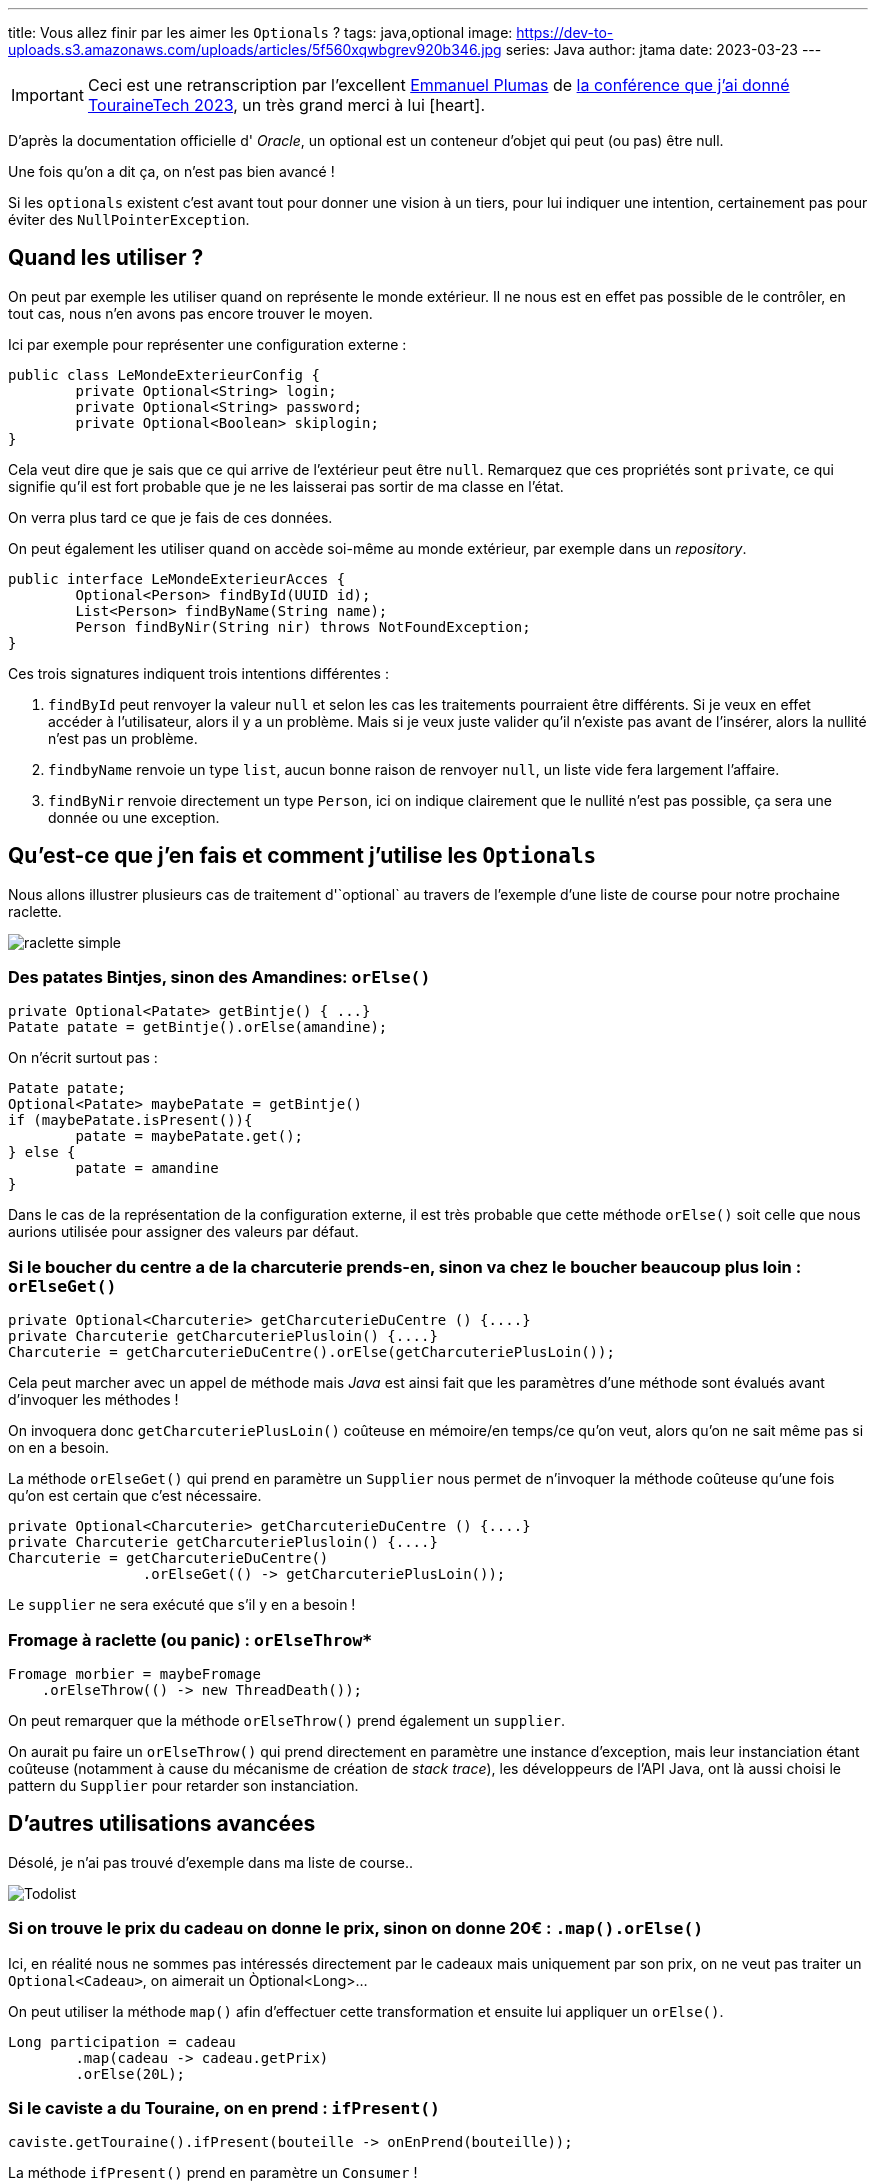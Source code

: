 ---
title: Vous allez finir par les aimer les `Optionals` ?
tags: java,optional
image: https://dev-to-uploads.s3.amazonaws.com/uploads/articles/5f560xqwbgrev920b346.jpg
series: Java
author: jtama
date: 2023-03-23
---

[IMPORTANT]
Ceci est une retranscription par l'excellent link:https://dev.to/eplumas[Emmanuel Plumas] de link:https://youtu.be/0LVkoF5D1eE[la conférence que j'ai donné TouraineTech 2023], un très grand merci à lui icon:heart[role=red].

D'après la documentation officielle d' _Oracle_, un optional est un conteneur d’objet qui peut (ou pas) être null.

Une fois qu'on a dit ça, on n'est pas bien avancé !

Si les `optionals` existent c'est avant tout pour donner une vision à un tiers, pour lui indiquer une intention, certainement pas pour éviter des `NullPointerException`.


== Quand les utiliser ?


On peut par exemple les utiliser quand on représente le monde extérieur. Il ne nous est en effet pas possible de le contrôler, en tout cas, nous n'en avons pas encore trouver le moyen.

Ici par exemple pour représenter une configuration externe :


[source,java]
----
public class LeMondeExterieurConfig {
	private Optional<String> login;
	private Optional<String> password;
	private Optional<Boolean> skiplogin;
}
----

Cela veut dire que je sais que ce qui arrive de l’extérieur peut être `null`.
Remarquez que ces propriétés sont `private`, ce qui signifie qu'il est fort probable que je ne les laisserai pas sortir de ma classe en l'état.

On verra plus tard ce que je fais de ces données.



On peut également les utiliser quand on accède soi-même au monde extérieur, par exemple dans un _repository_.


[source,java]
----
public interface LeMondeExterieurAcces {
	Optional<Person> findById(UUID id);
	List<Person> findByName(String name);
	Person findByNir(String nir) throws NotFoundException;
}
----



Ces trois signatures indiquent trois intentions différentes :

. `findById` peut renvoyer la valeur `null` et selon les cas les traitements pourraient être différents. Si je veux en effet accéder à l'utilisateur, alors il y a un problème. Mais si je veux juste valider qu'il n'existe pas avant de l'insérer, alors la nullité n'est pas un problème.
. `findbyName` renvoie un type `list`, aucun bonne raison de renvoyer `null`, un liste vide fera largement l'affaire.
. `findByNir` renvoie directement un type `Person`, ici on indique clairement que le nullité  n'est pas possible, ça sera une donnée ou une exception.




== Qu’est-ce que j'en fais et comment j’utilise les `Optionals`


Nous allons illustrer plusieurs cas de traitement d'`optional` au travers de l'exemple d'une liste de course pour notre prochaine raclette.

image::raclette_simple.png[]

=== Des patates Bintjes, sinon des Amandines: `orElse()`


[source,java]
----
private Optional<Patate> getBintje() { ...}
Patate patate = getBintje().orElse(amandine);
----


On n'écrit surtout pas :


[source,java]
----
Patate patate;
Optional<Patate> maybePatate = getBintje()
if (maybePatate.isPresent()){
	patate = maybePatate.get();
} else {
	patate = amandine
}
----


Dans le cas de la représentation de la configuration externe, il est très probable que cette méthode `orElse()` soit celle que nous aurions utilisée pour assigner des valeurs par défaut.



=== Si le boucher du centre a de la charcuterie prends-en, sinon va chez le boucher beaucoup plus loin : `orElseGet()`


[source,java]
----
private Optional<Charcuterie> getCharcuterieDuCentre () {....}
private Charcuterie getCharcuteriePlusloin() {....}
Charcuterie = getCharcuterieDuCentre().orElse(getCharcuteriePlusLoin());
----

Cela peut marcher avec un appel de méthode mais _Java_ est ainsi fait que les paramètres d'une méthode sont évalués avant d'invoquer les méthodes !

On invoquera donc `getCharcuteriePlusLoin()` coûteuse en mémoire/en temps/ce qu'on veut, alors qu'on ne sait même pas si on en a besoin.

La méthode `orElseGet()` qui prend en paramètre un `Supplier` nous permet de n'invoquer la méthode coûteuse qu'une fois qu'on est certain que c'est nécessaire.


[source,java]
----
private Optional<Charcuterie> getCharcuterieDuCentre () {....}
private Charcuterie getCharcuteriePlusloin() {....}
Charcuterie = getCharcuterieDuCentre()
		.orElseGet(() -> getCharcuteriePlusLoin());
----

Le `supplier` ne sera exécuté que s’il y en a besoin !


=== Fromage à raclette (ou panic) : `orElseThrow*`



[source,java]
----
Fromage morbier = maybeFromage
    .orElseThrow(() -> new ThreadDeath());
----


On peut remarquer que la méthode `orElseThrow()` prend également un `supplier`.

On aurait pu faire un `orElseThrow()` qui prend directement en paramètre une instance d'exception, mais leur instanciation étant coûteuse (notamment à cause du mécanisme de création de _stack trace_), les développeurs de l'API Java, ont là aussi choisi le pattern du `Supplier` pour retarder son instanciation.



== D'autres utilisations avancées

Désolé, je n'ai pas trouvé d'exemple dans ma liste de course..

image::todolist.png[Todolist]

=== Si on trouve le prix du cadeau on donne le prix, sinon on donne 20€ : `.map().orElse()`

Ici, en réalité nous ne sommes pas intéressés directement par le cadeaux mais uniquement par son prix, on ne veut pas traiter un `Optional<Cadeau>`, on aimerait un Òptional<Long>...

On peut utiliser la méthode `map()` afin d'effectuer cette transformation et ensuite lui appliquer un `orElse()`.


[source,java]
----
Long participation = cadeau
	.map(cadeau -> cadeau.getPrix)
	.orElse(20L);
----


=== Si le caviste a du Touraine, on en prend : `ifPresent()`

[source,java]
----
caviste.getTouraine().ifPresent(bouteille -> onEnPrend(bouteille));
----

La méthode `ifPresent()` prend en paramètre un `Consumer` !

La méthode `onEnPrend()` n’a plus à se poser la question de la nullité de bouteille : on fait un appel conditionnel à la méthode !

=== Si le caviste a du Touraine ET qu’il n’est pas trop cher, on en prend: `filter().ifPresent()`

[source,java]
----
caviste.getTouraine()
	.filter(bouteille -> pasTropCher(bouteille)
	.ifPresent(bouteille -> onEnPrend(bouteille));
----

La méthode `filter()` prend un `Predicate`.

Les plus attentif d'entre vous auront remarqué que l'API des `Optional` rappelle beaucoup celle des `Stream`

=== Si le primeur est ouvert ET qu’il a de la mangue, on prend, sinon, on prend de l’ananas: `flatmap().orElse()`

[source,java]
----
maybePrimeur /* Optional<Primeur> */
	.map(primeur -> primeur.getMangue()); /* Optional<Optional<Fruit>> */

maybePrimeur /* Optional<Primeur> */
	.flatmap(primeur -> primeur.getMangue()) /* Optional<Fruit> */
	.orElse(new Ananas());
----

Comme sur un stream, ces opérations ne sont pas terminales mais seront executées au moment où on fait un `get()` ou un `orElse()`.  En fait, on programme un _pipeline_ de traitement.

=== Si je trouve les clefs dans mon sac je les utilise, sinon je passe par la fenêtre: `ifPresentOrElse()`

[source,java]
----
maybeClef
	.ifPresentOrElse(
			clef -> utilise(cle),
			() -> passeParLaFenetre());

----

Malheureusement la méthode `ifAbsent()` n’existe pas sur les `Optionals` → On est obligé de faire du `isEmpty()`ce qui sera toujours mieux que `!isPresent()`.

== Ce qu'on ne veut plus jamais voir icon:skull[]...

[source,java]
----
if(optional.isPresent()) {
  var value = optional.get();
}
----

[source,java]
----
String code = Optional.ofNullable(app.getCodeImputationDefaut())
	.orElse("");
----

Non et non, c'est au service de fournir  la valeur par défaut...


